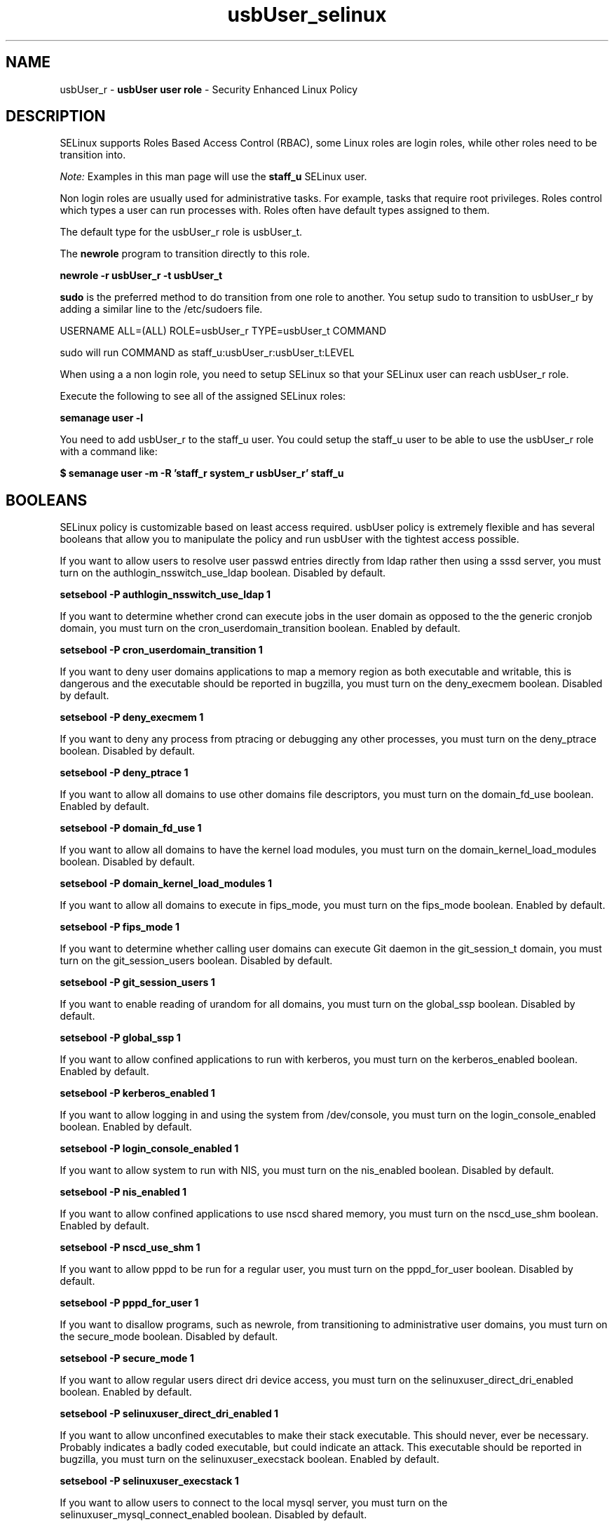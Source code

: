 .TH  "usbUser_selinux"  "8"  "usbUser" "mgrepl@redhat.com" "usbUser SELinux Policy documentation"
.SH "NAME"
usbUser_r \- \fBusbUser user role\fP - Security Enhanced Linux Policy

.SH DESCRIPTION

SELinux supports Roles Based Access Control (RBAC), some Linux roles are login roles, while other roles need to be transition into.

.I Note:
Examples in this man page will use the
.B staff_u
SELinux user.

Non login roles are usually used for administrative tasks. For example, tasks that require root privileges.  Roles control which types a user can run processes with. Roles often have default types assigned to them.

The default type for the usbUser_r role is usbUser_t.

The
.B newrole
program to transition directly to this role.

.B newrole -r usbUser_r -t usbUser_t

.B sudo
is the preferred method to do transition from one role to another.  You setup sudo to transition to usbUser_r by adding a similar line to the /etc/sudoers file.

USERNAME ALL=(ALL) ROLE=usbUser_r TYPE=usbUser_t COMMAND

.br
sudo will run COMMAND as staff_u:usbUser_r:usbUser_t:LEVEL

When using a a non login role, you need to setup SELinux so that your SELinux user can reach usbUser_r role.

Execute the following to see all of the assigned SELinux roles:

.B semanage user -l

You need to add usbUser_r to the staff_u user.  You could setup the staff_u user to be able to use the usbUser_r role with a command like:

.B $ semanage user -m -R 'staff_r system_r usbUser_r' staff_u


.SH BOOLEANS
SELinux policy is customizable based on least access required.  usbUser policy is extremely flexible and has several booleans that allow you to manipulate the policy and run usbUser with the tightest access possible.


.PP
If you want to allow users to resolve user passwd entries directly from ldap rather then using a sssd server, you must turn on the authlogin_nsswitch_use_ldap boolean. Disabled by default.

.EX
.B setsebool -P authlogin_nsswitch_use_ldap 1

.EE

.PP
If you want to determine whether crond can execute jobs in the user domain as opposed to the the generic cronjob domain, you must turn on the cron_userdomain_transition boolean. Enabled by default.

.EX
.B setsebool -P cron_userdomain_transition 1

.EE

.PP
If you want to deny user domains applications to map a memory region as both executable and writable, this is dangerous and the executable should be reported in bugzilla, you must turn on the deny_execmem boolean. Disabled by default.

.EX
.B setsebool -P deny_execmem 1

.EE

.PP
If you want to deny any process from ptracing or debugging any other processes, you must turn on the deny_ptrace boolean. Disabled by default.

.EX
.B setsebool -P deny_ptrace 1

.EE

.PP
If you want to allow all domains to use other domains file descriptors, you must turn on the domain_fd_use boolean. Enabled by default.

.EX
.B setsebool -P domain_fd_use 1

.EE

.PP
If you want to allow all domains to have the kernel load modules, you must turn on the domain_kernel_load_modules boolean. Disabled by default.

.EX
.B setsebool -P domain_kernel_load_modules 1

.EE

.PP
If you want to allow all domains to execute in fips_mode, you must turn on the fips_mode boolean. Enabled by default.

.EX
.B setsebool -P fips_mode 1

.EE

.PP
If you want to determine whether calling user domains can execute Git daemon in the git_session_t domain, you must turn on the git_session_users boolean. Disabled by default.

.EX
.B setsebool -P git_session_users 1

.EE

.PP
If you want to enable reading of urandom for all domains, you must turn on the global_ssp boolean. Disabled by default.

.EX
.B setsebool -P global_ssp 1

.EE

.PP
If you want to allow confined applications to run with kerberos, you must turn on the kerberos_enabled boolean. Enabled by default.

.EX
.B setsebool -P kerberos_enabled 1

.EE

.PP
If you want to allow logging in and using the system from /dev/console, you must turn on the login_console_enabled boolean. Enabled by default.

.EX
.B setsebool -P login_console_enabled 1

.EE

.PP
If you want to allow system to run with NIS, you must turn on the nis_enabled boolean. Disabled by default.

.EX
.B setsebool -P nis_enabled 1

.EE

.PP
If you want to allow confined applications to use nscd shared memory, you must turn on the nscd_use_shm boolean. Enabled by default.

.EX
.B setsebool -P nscd_use_shm 1

.EE

.PP
If you want to allow pppd to be run for a regular user, you must turn on the pppd_for_user boolean. Disabled by default.

.EX
.B setsebool -P pppd_for_user 1

.EE

.PP
If you want to disallow programs, such as newrole, from transitioning to administrative user domains, you must turn on the secure_mode boolean. Disabled by default.

.EX
.B setsebool -P secure_mode 1

.EE

.PP
If you want to allow regular users direct dri device access, you must turn on the selinuxuser_direct_dri_enabled boolean. Enabled by default.

.EX
.B setsebool -P selinuxuser_direct_dri_enabled 1

.EE

.PP
If you want to allow unconfined executables to make their stack executable.  This should never, ever be necessary. Probably indicates a badly coded executable, but could indicate an attack. This executable should be reported in bugzilla, you must turn on the selinuxuser_execstack boolean. Enabled by default.

.EX
.B setsebool -P selinuxuser_execstack 1

.EE

.PP
If you want to allow users to connect to the local mysql server, you must turn on the selinuxuser_mysql_connect_enabled boolean. Disabled by default.

.EX
.B setsebool -P selinuxuser_mysql_connect_enabled 1

.EE

.PP
If you want to allow users to connect to PostgreSQL, you must turn on the selinuxuser_postgresql_connect_enabled boolean. Disabled by default.

.EX
.B setsebool -P selinuxuser_postgresql_connect_enabled 1

.EE

.PP
If you want to allow user to r/w files on filesystems that do not have extended attributes (FAT, CDROM, FLOPPY), you must turn on the selinuxuser_rw_noexattrfile boolean. Enabled by default.

.EX
.B setsebool -P selinuxuser_rw_noexattrfile 1

.EE

.PP
If you want to allow user music sharing, you must turn on the selinuxuser_share_music boolean. Disabled by default.

.EX
.B setsebool -P selinuxuser_share_music 1

.EE

.PP
If you want to allow users to run TCP servers (bind to ports and accept connection from the same domain and outside users)  disabling this forces FTP passive mode and may change other protocols, you must turn on the selinuxuser_tcp_server boolean. Disabled by default.

.EX
.B setsebool -P selinuxuser_tcp_server 1

.EE

.PP
If you want to allow users to run UDP servers (bind to ports and accept connection from the same domain and outside users)  disabling this may break avahi discovering services on the network and other udp related services, you must turn on the selinuxuser_udp_server boolean. Disabled by default.

.EX
.B setsebool -P selinuxuser_udp_server 1

.EE

.PP
If you want to allow user  to use ssh chroot environment, you must turn on the selinuxuser_use_ssh_chroot boolean. Disabled by default.

.EX
.B setsebool -P selinuxuser_use_ssh_chroot 1

.EE

.PP
If you want to allow ssh logins as sysadm_r:sysadm_t, you must turn on the ssh_sysadm_login boolean. Disabled by default.

.EX
.B setsebool -P ssh_sysadm_login 1

.EE

.PP
If you want to support NFS home directories, you must turn on the use_nfs_home_dirs boolean. Disabled by default.

.EX
.B setsebool -P use_nfs_home_dirs 1

.EE

.PP
If you want to support SAMBA home directories, you must turn on the use_samba_home_dirs boolean. Disabled by default.

.EX
.B setsebool -P use_samba_home_dirs 1

.EE

.PP
If you want to allow the graphical login program to login directly as sysadm_r:sysadm_t, you must turn on the xdm_sysadm_login boolean. Disabled by default.

.EX
.B setsebool -P xdm_sysadm_login 1

.EE

.PP
If you want to allows clients to write to the X server shared memory segments, you must turn on the xserver_clients_write_xshm boolean. Disabled by default.

.EX
.B setsebool -P xserver_clients_write_xshm 1

.EE

.PP
If you want to support X userspace object manager, you must turn on the xserver_object_manager boolean. Disabled by default.

.EX
.B setsebool -P xserver_object_manager 1

.EE

.SH "MANAGED FILES"

The SELinux process type usbUser_t can manage files labeled with the following file types.  The paths listed are the default paths for these file types.  Note the processes UID still need to have DAC permissions.

.br
.B anon_inodefs_t


.br
.B auth_cache_t

	/var/cache/coolkey(/.*)?
.br

.br
.B cgroup_t

	/sys/fs/cgroup
.br

.br
.B chrome_sandbox_tmpfs_t


.br
.B cifs_t


.br
.B games_data_t

	/var/games(/.*)?
.br
	/var/lib/games(/.*)?
.br

.br
.B gconf_tmp_t

	/tmp/gconfd-[^/]+/.*
.br
	/tmp/gconfd-usb1/.*
.br

.br
.B git_user_content_t

	/home/[^/]+/public_git(/.*)?
.br
	/home/usb1/public_git(/.*)?
.br

.br
.B gnome_home_type


.br
.B gpg_agent_tmp_t

	/home/[^/]+/\.gnupg/log-socket
.br
	/home/usb1/\.gnupg/log-socket
.br

.br
.B mail_spool_t

	/var/mail(/.*)?
.br
	/var/spool/imap(/.*)?
.br
	/var/spool/mail(/.*)?
.br
	/var/spool/smtpd(/.*)?
.br

.br
.B mqueue_spool_t

	/var/spool/(client)?mqueue(/.*)?
.br
	/var/spool/mqueue\.in(/.*)?
.br

.br
.B noxattrfs

	all files on file systems which do not support extended attributes
.br

.br
.B pulseaudio_tmpfs_t


.br
.B pulseaudio_tmpfsfile


.br
.B security_t

	/selinux
.br

.br
.B usbfs_t


.br
.B user_fonts_cache_t

	/root/\.fontconfig(/.*)?
.br
	/root/\.fonts/auto(/.*)?
.br
	/root/\.fonts\.cache-.*
.br
	/home/[^/]+/\.fontconfig(/.*)?
.br
	/home/[^/]+/\.fonts/auto(/.*)?
.br
	/home/[^/]+/\.fonts\.cache-.*
.br
	/home/usb1/\.fontconfig(/.*)?
.br
	/home/usb1/\.fonts/auto(/.*)?
.br
	/home/usb1/\.fonts\.cache-.*
.br

.br
.B user_home_type

	all user home files
.br

.br
.B user_tmp_t

	/dev/shm/mono.*
.br
	/var/run/user(/.*)?
.br
	/tmp/\.X11-unix(/.*)?
.br
	/tmp/\.ICE-unix(/.*)?
.br
	/dev/shm/pulse-shm.*
.br
	/tmp/\.X0-lock
.br
	/tmp/hsperfdata_root
.br
	/var/tmp/hsperfdata_root
.br
	/home/[^/]+/tmp
.br
	/home/[^/]+/\.tmp
.br
	/tmp/gconfd-[^/]+
.br
	/home/usb1/tmp
.br
	/home/usb1/\.tmp
.br
	/tmp/gconfd-usb1
.br

.br
.B user_tmp_type

	all user tmp files
.br

.br
.B xserver_tmpfs_t


.SH "COMMANDS"
.B semanage fcontext
can also be used to manipulate default file context mappings.
.PP
.B semanage permissive
can also be used to manipulate whether or not a process type is permissive.
.PP
.B semanage module
can also be used to enable/disable/install/remove policy modules.

.B semanage boolean
can also be used to manipulate the booleans

.PP
.B system-config-selinux
is a GUI tool available to customize SELinux policy settings.

.SH AUTHOR
This manual page was auto-generated using
.B "sepolicy manpage".

.SH "SEE ALSO"
selinux(8), usbUser(8), semanage(8), restorecon(8), chcon(1), sepolicy(8)
, setsebool(8), usbUser_dbusd_selinux(8), usbUser_dbusd_selinux(8), usbUser_gkeyringd_selinux(8), usbUser_gkeyringd_selinux(8), usbUser_seunshare_selinux(8), usbUser_seunshare_selinux(8), usbUser_wine_selinux(8), usbUser_wine_selinux(8)